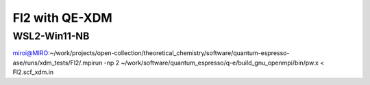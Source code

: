 ===============
Fl2 with QE-XDM
===============


WSL2-Win11-NB
~~~~~~~~~~~~~~
miroi@MIRO:~/work/projects/open-collection/theoretical_chemistry/software/quantum-espresso-ase/runs/xdm_tests/Fl2/.mpirun -np 2 ~/work/software/quantum_espresso/q-e/build_gnu_openmpi/bin/pw.x <   Fl2.scf_xdm.in

